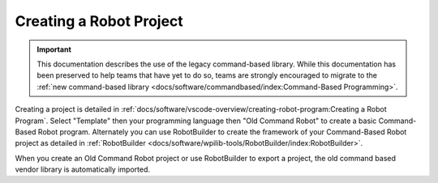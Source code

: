 Creating a Robot Project
========================

.. important:: This documentation describes the use of the legacy command-based library. While this documentation has been preserved to help teams that have yet to do so, teams are strongly encouraged to migrate to the :ref:`new command-based library <docs/software/commandbased/index:Command-Based Programming>`.

Creating a project is detailed in :ref:`docs/software/vscode-overview/creating-robot-program:Creating a Robot Program`. Select "Template" then your programming language then "Old Command Robot" to create a basic Command-Based Robot program. Alternately you can use RobotBuilder to create the framework of your Command-Based Robot project as detailed in :ref:`RobotBuilder <docs/software/wpilib-tools/RobotBuilder/index:RobotBuilder>`.

When you create an Old Command Robot project or use RobotBuilder to export a project, the old command based vendor library is automatically imported.

